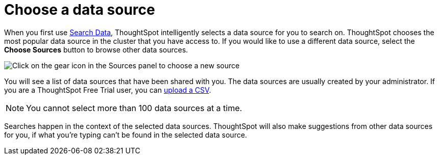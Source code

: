 = Choose a data source
:last_updated: 1/24/2022
:linkattrs:
:experimental:
:page-layout: default-cloud
:page-aliases: /end-user/search/about-choosing-sources.adoc
:description: Before you start a new search, make sure you have chosen the right data sources.

When you first use xref:search-data.adoc[Search Data], ThoughtSpot intelligently selects a data source for you to search on. ThoughtSpot chooses the most popular data source in the cluster that you have access to. If you would like to use a different data source, select the *Choose Sources* button to browse other data sources.

image::choose-sources-answer-v2.png[Click on the gear icon in the Sources panel to choose a new source]

You will see a list of data sources that have been shared with you.
The data sources are usually created by your administrator. If you are a ThoughtSpot Free Trial user, you can xref:csv-load-free-trial.adoc[upload a CSV].

NOTE: You cannot select more than 100 data sources at a time.

Searches happen in the context of the selected data sources.
ThoughtSpot will also make suggestions from other data sources for you, if what you're typing can't be found in the selected data source.
